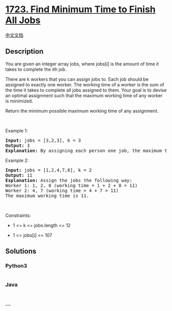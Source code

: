 * [[https://leetcode.com/problems/find-minimum-time-to-finish-all-jobs][1723.
Find Minimum Time to Finish All Jobs]]
  :PROPERTIES:
  :CUSTOM_ID: find-minimum-time-to-finish-all-jobs
  :END:
[[./solution/1700-1799/1723.Find Minimum Time to Finish All Jobs/README.org][中文文档]]

** Description
   :PROPERTIES:
   :CUSTOM_ID: description
   :END:

#+begin_html
  <p>
#+end_html

You are given an integer array jobs, where jobs[i] is the amount of time
it takes to complete the ith job.

#+begin_html
  </p>
#+end_html

#+begin_html
  <p>
#+end_html

There are k workers that you can assign jobs to. Each job should be
assigned to exactly one worker. The working time of a worker is the sum
of the time it takes to complete all jobs assigned to them. Your goal is
to devise an optimal assignment such that the maximum working time of
any worker is minimized.

#+begin_html
  </p>
#+end_html

#+begin_html
  <p>
#+end_html

Return the minimum possible maximum working time of any assignment.

#+begin_html
  </p>
#+end_html

#+begin_html
  <p>
#+end_html

 

#+begin_html
  </p>
#+end_html

#+begin_html
  <p>
#+end_html

Example 1:

#+begin_html
  </p>
#+end_html

#+begin_html
  <pre>
  <strong>Input:</strong> jobs = [3,2,3], k = 3
  <strong>Output:</strong> 3
  <strong>Explanation:</strong> By assigning each person one job, the maximum time is 3.
  </pre>
#+end_html

#+begin_html
  <p>
#+end_html

Example 2:

#+begin_html
  </p>
#+end_html

#+begin_html
  <pre>
  <strong>Input:</strong> jobs = [1,2,4,7,8], k = 2
  <strong>Output:</strong> 11
  <strong>Explanation:</strong> Assign the jobs the following way:
  Worker 1: 1, 2, 8 (working time = 1 + 2 + 8 = 11)
  Worker 2: 4, 7 (working time = 4 + 7 = 11)
  The maximum working time is 11.</pre>
#+end_html

#+begin_html
  <p>
#+end_html

 

#+begin_html
  </p>
#+end_html

#+begin_html
  <p>
#+end_html

Constraints:

#+begin_html
  </p>
#+end_html

#+begin_html
  <ul>
#+end_html

#+begin_html
  <li>
#+end_html

1 <= k <= jobs.length <= 12

#+begin_html
  </li>
#+end_html

#+begin_html
  <li>
#+end_html

1 <= jobs[i] <= 107

#+begin_html
  </li>
#+end_html

#+begin_html
  </ul>
#+end_html

** Solutions
   :PROPERTIES:
   :CUSTOM_ID: solutions
   :END:

#+begin_html
  <!-- tabs:start -->
#+end_html

*** *Python3*
    :PROPERTIES:
    :CUSTOM_ID: python3
    :END:
#+begin_src python
#+end_src

*** *Java*
    :PROPERTIES:
    :CUSTOM_ID: java
    :END:
#+begin_src java
#+end_src

*** *...*
    :PROPERTIES:
    :CUSTOM_ID: section
    :END:
#+begin_example
#+end_example

#+begin_html
  <!-- tabs:end -->
#+end_html
